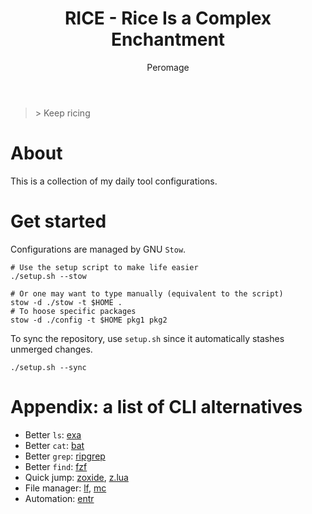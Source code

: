 #+title: RICE - Rice Is a Complex Enchantment
#+author: Peromage

#+begin_quote
> Keep ricing
#+end_quote

* About
This is a collection of my daily tool configurations.

* Get started
Configurations are managed by GNU =Stow=.

#+begin_src shell
# Use the setup script to make life easier
./setup.sh --stow

# Or one may want to type manually (equivalent to the script)
stow -d ./stow -t $HOME .
# To hoose specific packages
stow -d ./config -t $HOME pkg1 pkg2
#+end_src

To sync the repository, use =setup.sh= since it automatically stashes unmerged changes.
#+begin_src shell
./setup.sh --sync
#+end_src

* Appendix: a list of CLI alternatives
- Better ~ls~: [[https://github.com/ogham/exa][exa]]
- Better ~cat~: [[https://github.com/sharkdp/bat][bat]]
- Better ~grep~: [[https://github.com/BurntSushi/ripgrep][ripgrep]]
- Better ~find~: [[https://github.com/junegunn/fzf][fzf]]
- Quick jump: [[https://github.com/ajeetdsouza/zoxide][zoxide]], [[https://github.com/skywind3000/z.lua][z.lua]]
- File manager: [[https://github.com/gokcehan/lf][lf]], [[https://midnight-commander.org][mc]]
- Automation: [[https://github.com/eradman/entr][entr]]

